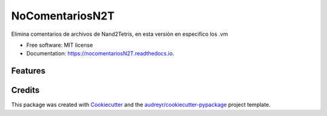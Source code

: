 ================
NoComentariosN2T
================


.. image:: https://img.shields.io/pypi/v/nocomentariosN2T.svg
        :target: https://pypi.python.org/pypi/nocomentariosN2T

.. image:: https://img.shields.io/travis/caladdd/nocomentariosN2T.svg
        :target: https://travis-ci.org/caladdd/nocomentariosN2T

.. image:: https://readthedocs.org/projects/nocomentariosN2T/badge/?version=latest
        :target: https://nocomentariosN2T.readthedocs.io/en/latest/?badge=latest
        :alt: Documentation Status




Elimina comentarios de archivos de Nand2Tetris, en esta versión en especifico los .vm

* Free software: MIT license
* Documentation: https://nocomentariosN2T.readthedocs.io.


Features
--------


Credits
-------

This package was created with Cookiecutter_ and the `audreyr/cookiecutter-pypackage`_ project template.

.. _Cookiecutter: https://github.com/audreyr/cookiecutter
.. _`audreyr/cookiecutter-pypackage`: https://github.com/audreyr/cookiecutter-pypackage
